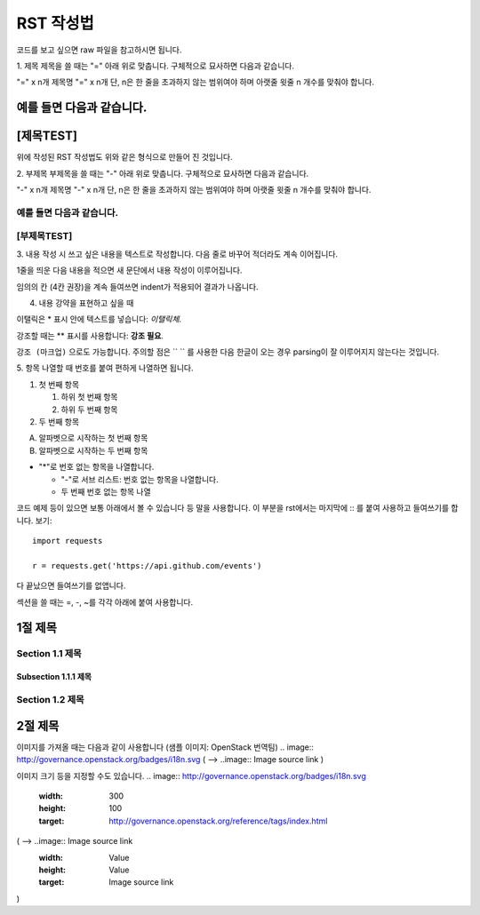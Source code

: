 ===============================
RST 작성법 
===============================

코드를 보고 싶으면 
raw 파일을 참고하시면 됩니다. 

1. 제목 
제목을 쓸 때는 "=" 아래 위로 맞춥니다.
구체적으로 묘사하면 다음과 같습니다. 

"=" x n개
제목명
"=" x n개 
단, n은 한 줄을 초과하지 않는 범위여야 하며 아랫줄 윗줄 n 개수를 맞춰야 합니다.

예를 들면 다음과 같습니다.  
================================
[제목TEST]
================================
위에 작성된 RST 작성법도 위와 같은 형식으로 만들어 진 것입니다.

2. 부제목
부제목을 쓸 때는 "-" 아래 위로 맞춥니다.
구체적으로 묘사하면 다음과 같습니다.

"-" x n개
제목명
"-" x n개
단, n은 한 줄을 초과하지 않는 범위여야 하며 아랫줄 윗줄 n 개수를 맞춰야 합니다.

예를 들면 다음과 같습니다.
----------------------------------
[부제목TEST]
----------------------------------

3. 내용 작성 시
쓰고 싶은 내용을 텍스트로 작성합니다. 
다음 줄로 바꾸어 적더라도 계속 이어집니다.

1줄을 띄운 다음 내용을 적으면 새 문단에서 내용 작성이 이루어집니다.

임의의 칸 (4칸 권장)을 계속 들여쓰면 indent가 적용되어
결과가 나옵니다.

4. 내용 강약을 표현하고 싶을 때 

이탤릭은 * 표시 안에 텍스트를 넣습니다: *이탤릭체*.

강조할 때는 ** 표시를 사용합니다: **강조 필요**.

``강조 (마크업)`` 으로도 가능합니다.
주의할 점은 `` `` 를 사용한 다음 한글이 오는 경우 parsing이 잘
이루어지지 않는다는 것입니다. 


5. 항목 나열할 때
번호를 붙여 편하게 나열하면 됩니다.

1. 첫 번째 항목

   1. 하위 첫 번째 항목
   2. 하위 두 번째 항목

2. 두 번째 항목

A. 알파벳으로 시작하는 첫 번째 항목
B. 알파벳으로 시작하는 두 번째 항목

* "*"로 번호 없는 항목을 나열합니다.

  - "-"로 서브 리스트: 번호 없는 항목을 나열합니다.
  - 두 번째 번호 없는 항목 나열

코드 예제 등이 있으면 보통 아래에서 볼 수 있습니다 등 말을 사용합니다.
이 부분을 rst에서는 마지막에 :: 를 붙여 사용하고 들여쓰기를 합니다. 보기::

  import requests

  r = requests.get('https://api.github.com/events')

다 끝났으면 들여쓰기를 없앱니다.

섹션을 쓸 때는 =, -, ~를 각각 아래에 붙여 사용합니다.

1절 제목
========

Section 1.1 제목
----------------

Subsection 1.1.1 제목
~~~~~~~~~~~~~~~~~~~~~

Section 1.2 제목
----------------

2절 제목
========

이미지를 가져올 때는 다음과 같이 사용합니다 (샘플 이미지: OpenStack 번역팀)
.. image:: http://governance.openstack.org/badges/i18n.svg
( --> ..image:: Image source link )

이미지 크기 등을 지정할 수도 있습니다.
.. image:: http://governance.openstack.org/badges/i18n.svg
	:width: 300
	:height: 100
	:target: http://governance.openstack.org/reference/tags/index.html
( --> ..image:: Image source link
	     :width: Value
	     :height: Value
	     :target: Image source link
)
